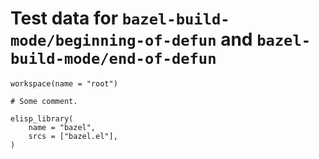 # Copyright 2021 Google LLC
#
# Licensed under the Apache License, Version 2.0 (the "License");
# you may not use this file except in compliance with the License.
# You may obtain a copy of the License at
#
#     https://www.apache.org/licenses/LICENSE-2.0
#
# Unless required by applicable law or agreed to in writing, software
# distributed under the License is distributed on an "AS IS" BASIS,
# WITHOUT WARRANTIES OR CONDITIONS OF ANY KIND, either express or implied.
# See the License for the specific language governing permissions and
# limitations under the License.

#+property: header-args :mkdirp yes :main no

* Test data for ~bazel-build-mode/beginning-of-defun~ and ~bazel-build-mode/end-of-defun~

#+begin_src bazel-workspace :tangle WORKSPACE
workspace(name = "root")
#+end_src

#+begin_src bazel-build :tangle BUILD
# Some comment.

elisp_library(
    name = "bazel",
    srcs = ["bazel.el"],
)
#+end_src

